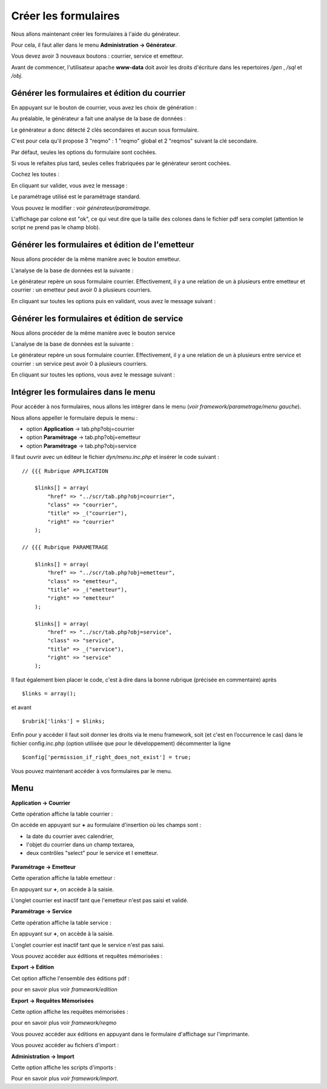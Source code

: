 .. _utiliser_generateur:

#####################
Créer les formulaires
#####################

Nous allons maintenant créer les formulaires à l'aide du générateur.

Pour cela, il faut aller dans le menu **Administration -> Générateur**.

Vous devez avoir 3 nouveaux boutons : courrier, service et emetteur.


.. image:: ../_static/utilisation_1.png

Avant de commencer, l'utilisateur apache **www-data** doit avoir les droits
d'écriture dans les repertoires */gen* , */sql* et */obj*.


==============================================
Générer les formulaires et édition du courrier
==============================================

En appuyant sur le bouton de courrier, vous avez les choix de génération :


.. image:: ../_static/utilisation_2.png


Au préalable, le générateur a fait une analyse de la base de données :


.. image:: ../_static/utilisation_21.png


Le générateur a donc détecté 2 clés secondaires et aucun sous formulaire.

C'est pour cela qu'il propose 3 "reqmo" : 1 "reqmo" global et 2 "reqmos" suivant la clé secondaire.

Par défaut, seules les options du formulaire sont cochées.

Si vous le refaites plus tard, seules celles frabriquées par le générateur seront cochées.

Cochez les toutes :


.. image:: ../_static/utilisation_22.png


En cliquant sur valider, vous avez le message :


.. image:: ../_static/utilisation_23.png


Le paramétrage utilisé est le paramétrage standard.

Vous pouvez le modifier : *voir générateur/paramétrage*.


L'affichage par colone est "ok", ce qui veut dire que la taille des colones
dans le fichier pdf sera complet (attention le script ne prend pas le champ blob).


================================================
Générer les formulaires et édition de l'emetteur
================================================

Nous allons procéder de la même manière avec le bouton emetteur.

L'analyse de la base de données est la suivante :


.. image:: ../_static/utilisation_24.png


Le générateur repère un sous formulaire courrier.
Effectivement, il y a une relation de un à plusieurs entre emetteur et courrier :
un emetteur peut avoir 0 à plusieurs courriers.

En cliquant sur toutes les options puis en validant, vous avez le message suivant :


.. image:: ../_static/utilisation_25.png


=============================================
Générer les formulaires et édition de service
=============================================

Nous allons procéder de la même manière avec le bouton service

L'analyse de la base de données est la suivante :


.. image:: ../_static/utilisation_26.png


Le générateur repère un sous formulaire courrier.
Effectivement, il y a une relation de un à plusieurs entre service et courrier :
un service peut avoir 0 à plusieurs courriers.

En cliquant sur toutes les options, vous avez le message suivant :


.. image:: ../_static/utilisation_27.png


=====================================
Intégrer les formulaires dans le menu
=====================================

Pour accéder à nos formulaires, nous allons les intégrer dans le menu
(*voir framework/parametrage/menu gauche*).

Nous allons appeller le formulaire depuis le menu :

- option **Application** -> tab.php?obj=courrier

- option **Paramétrage** -> tab.php?obj=emetteur

- option **Paramétrage** -> tab.php?obj=service



Il faut ouvrir avec un éditeur le fichier *dyn/menu.inc.php* et insérer le code suivant : ::

    // {{{ Rubrique APPLICATION

        $links[] = array(
            "href" => "../scr/tab.php?obj=courrier",
            "class" => "courrier",
            "title" => _("courrier"),
            "right" => "courrier"
        );
    
    // {{{ Rubrique PARAMETRAGE
    
        $links[] = array(
            "href" => "../scr/tab.php?obj=emetteur",
            "class" => "emetteur",
            "title" => _("emetteur"),
            "right" => "emetteur"
        );

        $links[] = array(
            "href" => "../scr/tab.php?obj=service",
            "class" => "service",
            "title" => _("service"),
            "right" => "service"
        );

Il faut également bien placer le code, c'est à dire dans la bonne rubrique (précisée en commentaire) après ::

    $links = array();

et avant ::
    
    $rubrik['links'] = $links;

Enfin pour y accéder il faut soit donner les droits via le menu framework, soit (et c'est en l’occurrence le cas)
dans le fichier config.inc.php (option utilisée que pour le développement) décommenter la ligne ::

    $config['permission_if_right_does_not_exist'] = true;


Vous pouvez maintenant accéder à vos formulaires par le menu.

====
Menu
====

**Application -> Courrier**

Cette opération affiche la table courrier :


.. image:: ../_static/utilisation_3.png


On accéde en appuyant sur **+** au formulaire d'insertion où les champs sont :

- la date du courrier avec calendrier,

- l'objet du courrier dans un champ textarea,

- deux contrôles "select" pour le service et l emetteur.


 .. image:: ../_static/utilisation_4.png   



**Paramétrage -> Emetteur**

Cette operation affiche la table emetteur :


.. image:: ../_static/utilisation_5.png


En appuyant sur **+**, on accède à la saisie.

L'onglet courrier est inactif tant que l'emetteur n'est pas saisi et validé.


.. image:: ../_static/utilisation_6.png


**Paramétrage -> Service**

Cette opération affiche la table service :


.. image:: ../_static/utilisation_7.png


En appuyant sur **+**, on accède à la saisie.

L'onglet courrier est inactif tant que le service n'est pas saisi.



.. image:: ../_static/utilisation_8.png


Vous pouvez accéder aux éditions et requêtes mémorisées :



**Export -> Edition**

Cet option affiche l'ensemble des éditions pdf :


.. image:: ../_static/utilisation_9.png


pour en savoir plus voir *framework/edition*


**Export -> Requêtes Mémorisées**

Cette option affiche les requêtes mémorisées :


.. image:: ../_static/utilisation_10.png


pour en savoir plus voir *framework/reqmo*
    
    
Vous pouvez accéder aux éditions en appuyant dans le formulaire d'affichage sur l'imprimante.


Vous pouvez accéder au fichiers d'import :


**Administration -> Import**

Cette option affiche les scripts d'imports :


.. image:: ../_static/utilisation_11.png
    

Pour en savoir plus *voir framework/import*.